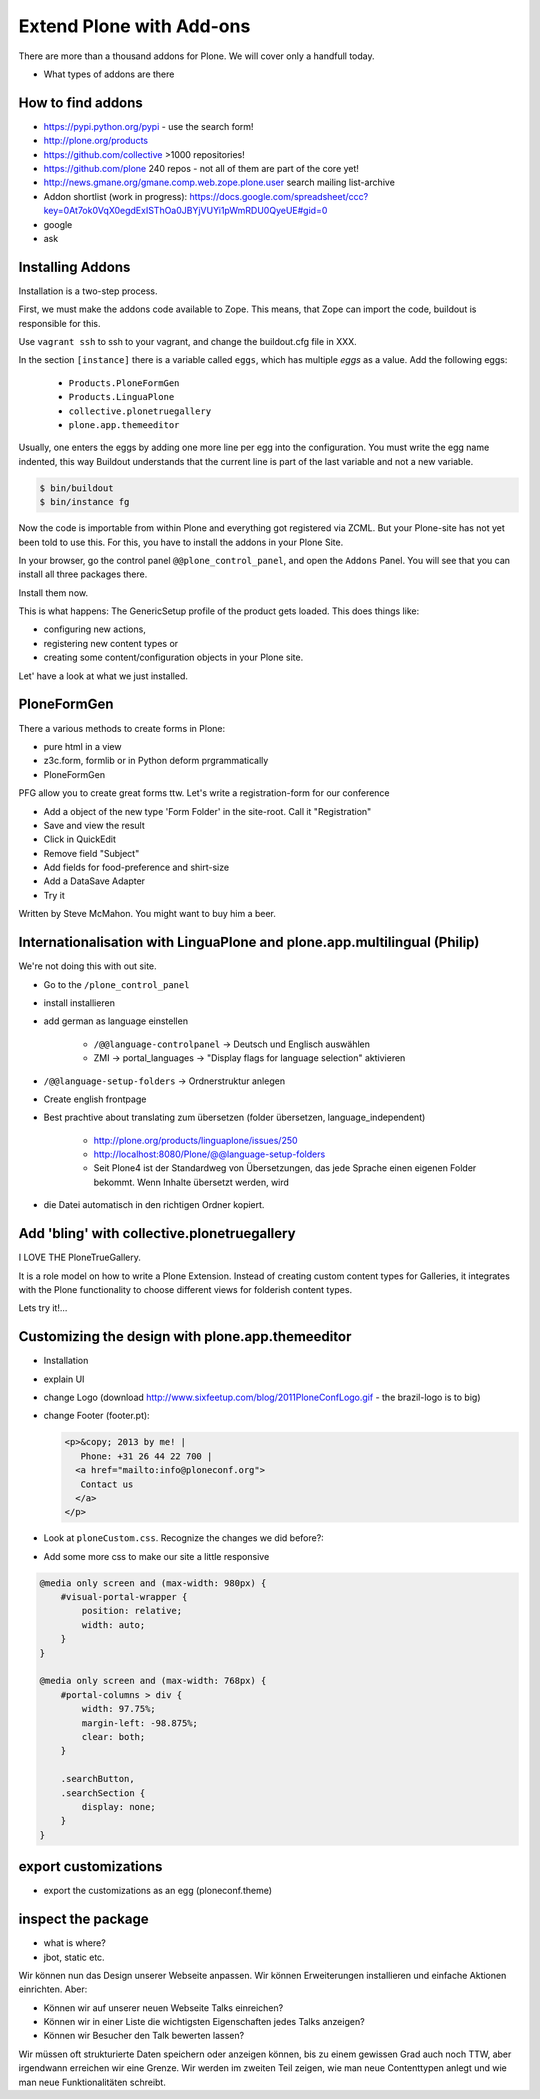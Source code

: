 ﻿Extend Plone with Add-ons
==========================

There are more than a thousand addons for Plone. We will cover only a handfull today.

* What types of addons are there

How to find addons
------------------

* https://pypi.python.org/pypi - use the search form!
* http://plone.org/products
* https://github.com/collective >1000 repositories!
* https://github.com/plone  240 repos - not all of them are part of the core yet!
* http://news.gmane.org/gmane.comp.web.zope.plone.user search mailing list-archive
* Addon shortlist (work in progress): https://docs.google.com/spreadsheet/ccc?key=0At7ok0VqX0egdExISThOa0JBYjVUYi1pWmRDU0QyeUE#gid=0
* google
* ask


Installing Addons
-----------------

Installation is a two-step process.

First, we must make the addons code available to Zope. This means, that Zope can import the code, buildout is responsible for this.

Use ``vagrant ssh`` to ssh to your vagrant, and change the buildout.cfg file in XXX.

In the section ``[instance]`` there is a variable called ``eggs``, which has multiple *eggs* as a value. Add the following eggs:

    * ``Products.PloneFormGen``
    * ``Products.LinguaPlone``
    * ``collective.plonetruegallery``
    * ``plone.app.themeeditor``


Usually, one enters the eggs by adding one more line per egg into the configuration.
You must write the egg name indented, this way Buildout understands that the current line is part of the last variable and not a new variable.

.. sourcecode:: bash

    $ bin/buildout
    $ bin/instance fg

Now the code is importable from within Plone and everything got registered via ZCML.
But your Plone-site has not yet been told to use this. For this, you have to install the addons in your Plone Site.

In your browser, go the control panel ``@@plone_control_panel``, and open the ``Addons`` Panel. You will see that you can install all three packages there.

Install them now.

This is what happens: The GenericSetup profile of the product gets loaded. This does things like:

* configuring new actions,
* registering new content types or
* creating some content/configuration objects in your Plone site.

Let' have a look at what we just installed.


PloneFormGen
------------

There a various methods to create forms in Plone:

* pure html in a view
* z3c.form, formlib or in Python deform prgrammatically
* PloneFormGen

PFG allow you to create great forms ttw.
Let's write a registration-form for our conference

* Add a object of the new type 'Form Folder' in the site-root. Call it "Registration"
* Save and view the result
* Click in QuickEdit
* Remove field "Subject"
* Add fields for food-preference and shirt-size
* Add a DataSave Adapter
* Try it

Written by Steve McMahon. You might want to buy him a beer.


Internationalisation with LinguaPlone and plone.app.multilingual (Philip)
-------------------------------------------------------------------------

We're not doing this with out site.

* Go to the ``/plone_control_panel``
* install installieren
* add german as language einstellen

   * ``/@@language-controlpanel`` -> Deutsch und Englisch auswählen
   * ZMI -> portal_languages -> "Display flags for language selection" aktivieren

* ``/@@language-setup-folders`` -> Ordnerstruktur anlegen
* Create english frontpage
* Best prachtive about translating zum übersetzen (folder übersetzen, language_independent)

   * http://plone.org/products/linguaplone/issues/250

   * http://localhost:8080/Plone/@@language-setup-folders

   * Seit Plone4 ist der Standardweg von Übersetzungen, das jede Sprache einen eigenen Folder bekommt. Wenn Inhalte übersetzt werden, wird

* die Datei automatisch in den richtigen Ordner kopiert.


Add 'bling' with collective.plonetruegallery
--------------------------------------------
I LOVE THE PloneTrueGallery.

It is a role model on how to write a Plone Extension.
Instead of creating custom content types for Galleries, it integrates
with the Plone functionality to choose different views for folderish content types.

Lets try it!...


Customizing the design with plone.app.themeeditor
-------------------------------------------------

* Installation
* explain UI
* change Logo (download http://www.sixfeetup.com/blog/2011PloneConfLogo.gif - the brazil-logo is to big)
* change Footer (footer.pt):

  .. code-block:: html

      <p>&copy; 2013 by me! |
         Phone: +31 26 44 22 700 |
        <a href="mailto:info@ploneconf.org">
         Contact us
        </a>
      </p>

* Look at ``ploneCustom.css``. Recognize the changes we did before?:
* Add some more css to make our site a little responsive

.. code-block:: css

    @media only screen and (max-width: 980px) {
        #visual-portal-wrapper {
            position: relative;
            width: auto;
        }
    }

    @media only screen and (max-width: 768px) {
        #portal-columns > div {
            width: 97.75%;
            margin-left: -98.875%;
            clear: both;
        }

        .searchButton,
        .searchSection {
            display: none;
        }
    }



export customizations
---------------------

* export the customizations as an egg (ploneconf.theme)


inspect the package
--------------------

* what is where?
* jbot, static etc.


Wir können nun das Design unserer Webseite anpassen. Wir können Erweiterungen installieren und einfache Aktionen einrichten. Aber:

* Können wir auf unserer neuen Webseite Talks einreichen?
* Können wir in einer Liste die wichtigsten Eigenschaften jedes Talks anzeigen?
* Können wir Besucher den Talk bewerten lassen?

Wir müssen oft strukturierte Daten speichern oder anzeigen können, bis zu einem gewissen Grad auch noch TTW, aber irgendwann erreichen wir eine Grenze. Wir werden im zweiten Teil zeigen, wie man neue Contenttypen anlegt und wie man neue Funktionalitäten schreibt.


